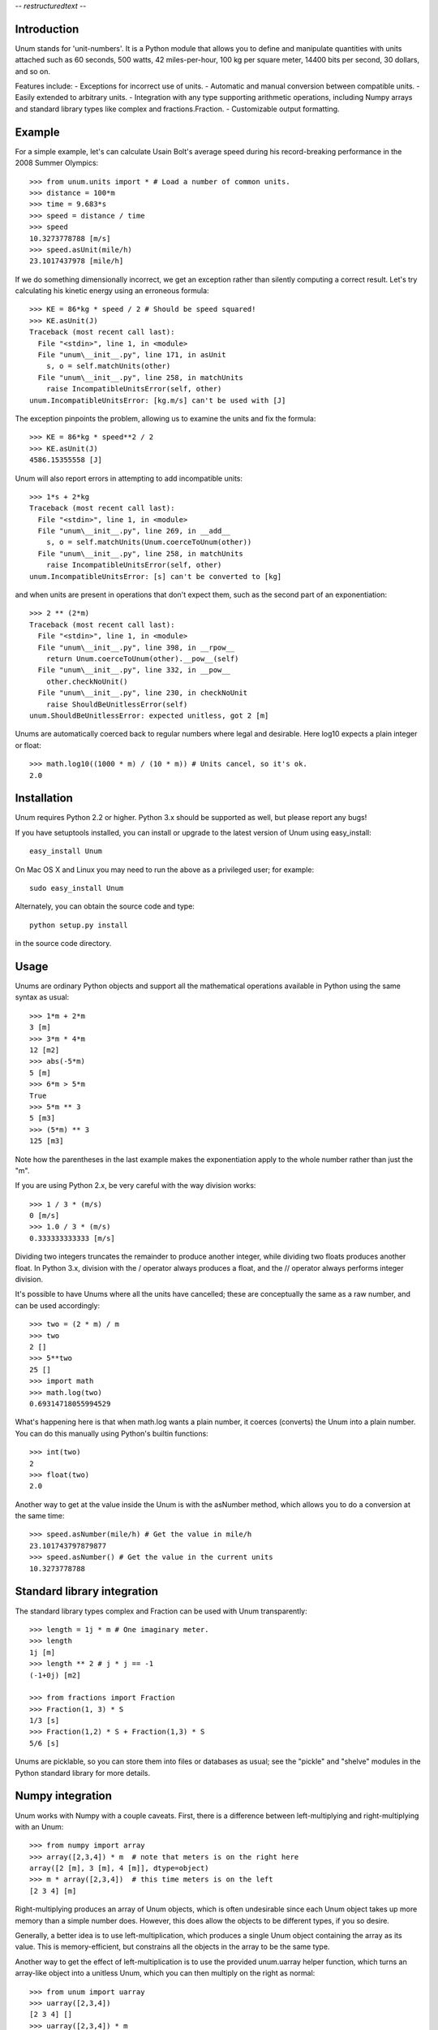 -*- restructuredtext -*-

============
Introduction
============

Unum stands for 'unit-numbers'. It is a Python module that allows you to define and manipulate quantities with units attached such as 60 seconds, 500 watts, 42 miles-per-hour, 100 kg per square meter, 14400 bits per second, 30 dollars, and so on. 

Features include:
- Exceptions for incorrect use of units.
- Automatic and manual conversion between compatible units.
- Easily extended to arbitrary units.
- Integration with any type supporting arithmetic operations, including Numpy arrays and standard library types like complex and fractions.Fraction.
- Customizable output formatting.

=======
Example
=======

For a simple example, let's can calculate Usain Bolt's average speed during his record-breaking performance in the 2008 Summer Olympics::

    >>> from unum.units import * # Load a number of common units.
    >>> distance = 100*m
    >>> time = 9.683*s
    >>> speed = distance / time
    >>> speed
    10.3273778788 [m/s]
    >>> speed.asUnit(mile/h)
    23.1017437978 [mile/h]
    
If we do something dimensionally incorrect, we get an exception rather than silently computing a correct result. Let's try calculating his kinetic energy using an erroneous formula::

    >>> KE = 86*kg * speed / 2 # Should be speed squared!
    >>> KE.asUnit(J)
    Traceback (most recent call last):
      File "<stdin>", line 1, in <module>
      File "unum\__init__.py", line 171, in asUnit
        s, o = self.matchUnits(other)
      File "unum\__init__.py", line 258, in matchUnits
        raise IncompatibleUnitsError(self, other)
    unum.IncompatibleUnitsError: [kg.m/s] can't be used with [J]
    
The exception pinpoints the problem, allowing us to examine the units and fix the formula::

    >>> KE = 86*kg * speed**2 / 2
    >>> KE.asUnit(J)
    4586.15355558 [J]

Unum will also report errors in attempting to add incompatible units::

    >>> 1*s + 2*kg
    Traceback (most recent call last):
      File "<stdin>", line 1, in <module>
      File "unum\__init__.py", line 269, in __add__
        s, o = self.matchUnits(Unum.coerceToUnum(other))
      File "unum\__init__.py", line 258, in matchUnits
        raise IncompatibleUnitsError(self, other)
    unum.IncompatibleUnitsError: [s] can't be converted to [kg]

and when units are present in operations that don't expect them, such as the second part of an exponentiation::

    >>> 2 ** (2*m)
    Traceback (most recent call last):
      File "<stdin>", line 1, in <module>
      File "unum\__init__.py", line 398, in __rpow__
        return Unum.coerceToUnum(other).__pow__(self)
      File "unum\__init__.py", line 332, in __pow__
        other.checkNoUnit()
      File "unum\__init__.py", line 230, in checkNoUnit
        raise ShouldBeUnitlessError(self)
    unum.ShouldBeUnitlessError: expected unitless, got 2 [m]

Unums are automatically coerced back to regular numbers where legal and desirable. Here log10 expects a plain integer or float::

    >>> math.log10((1000 * m) / (10 * m)) # Units cancel, so it's ok.
    2.0

    
============
Installation
============

Unum requires Python 2.2 or higher. Python 3.x should be supported as well, but please report any bugs!

If you have setuptools installed, you can install or upgrade to the latest version of Unum using easy_install::

    easy_install Unum
    
On Mac OS X and Linux you may need to run the above as a privileged user; for example::

    sudo easy_install Unum
    
Alternately, you can obtain the source code and type::

    python setup.py install
    
in the source code directory.

=====
Usage
=====

Unums are ordinary Python objects and support all the mathematical operations available in Python using the same syntax as usual::

    >>> 1*m + 2*m
    3 [m]
    >>> 3*m * 4*m
    12 [m2]
    >>> abs(-5*m)
    5 [m]
    >>> 6*m > 5*m
    True 
    >>> 5*m ** 3
    5 [m3]   
    >>> (5*m) ** 3
    125 [m3]

Note how the parentheses in the last example makes the exponentiation apply to the whole number rather than just the "m".

If you are using Python 2.x, be very careful with the way division works::

    >>> 1 / 3 * (m/s)
    0 [m/s]
    >>> 1.0 / 3 * (m/s)
    0.333333333333 [m/s]

Dividing two integers truncates the remainder to produce another integer, while dividing two floats produces another float. In Python 3.x, division with the / operator always produces a float, and the // operator always performs integer division.

It's possible to have Unums where all the units have cancelled; these are conceptually the same as a raw number, and can be used accordingly::

    >>> two = (2 * m) / m
    >>> two
    2 []
    >>> 5**two
    25 []
    >>> import math
    >>> math.log(two)
    0.69314718055994529

What's happening here is that when math.log wants a plain number, it coerces (converts) the Unum into a plain number. You can do this manually using Python's builtin functions::

    >>> int(two)
    2
    >>> float(two)
    2.0
       
Another way to get at the value inside the Unum is with the asNumber method, which allows you to do a conversion at the same time::

    >>> speed.asNumber(mile/h) # Get the value in mile/h
    23.101743797879877
    >>> speed.asNumber() # Get the value in the current units
    10.3273778788
   
============================
Standard library integration
============================

The standard library types complex and Fraction can be used with Unum transparently::

    >>> length = 1j * m # One imaginary meter.
    >>> length
    1j [m]
    >>> length ** 2 # j * j == -1
    (-1+0j) [m2]

    >>> from fractions import Fraction
    >>> Fraction(1, 3) * S
    1/3 [s]
    >>> Fraction(1,2) * S + Fraction(1,3) * S
    5/6 [s]

Unums are picklable, so you can store them into files or databases as usual; see the "pickle" and "shelve" modules in the Python standard library for more details.
    
=================
Numpy integration
=================

Unum works with Numpy with a couple caveats. First, there is a difference between left-multiplying and right-multiplying with an Unum::

    >>> from numpy import array
    >>> array([2,3,4]) * m  # note that meters is on the right here
    array([2 [m], 3 [m], 4 [m]], dtype=object)
    >>> m * array([2,3,4])  # this time meters is on the left
    [2 3 4] [m]
    
Right-multiplying produces an array of Unum objects, which is often undesirable since each Unum object takes up more memory than a simple number does. However, this does allow the objects to be different types, if you so desire.

Generally, a better idea is to use left-multiplication, which produces a single Unum object containing the array as its value. This is memory-efficient, but constrains all the objects in the array to be the same type.
  
Another way to get the effect of left-multiplication is to use the provided unum.uarray helper function, which turns an array-like object into a unitless Unum, which you can then multiply on the right as normal::

    >>> from unum import uarray
    >>> uarray([2,3,4])
    [2 3 4] []
    >>> uarray([2,3,4]) * m
    [2 3 4] [m]

The second caveat is most of NumPy's universal functions don't work on Unums, even if they are unitless. Arithmetic operators work, but trigonometric functions do not::

    >>> lengths = m * [2,3,4]
    >>> lengths
    [2, 3, 4] [m]
    >>> length + 1
    [3, 4, 5] [m]
    >>> cos(lengths)
    Traceback (most recent call last):
      File "<stdin>", line 1, in <module>
    AttributeError: cos    

Luckily, you can extract the value of any Unum using the asNumber method, allowing you to use the array inside::

    >>> cos(lengths.asNumber())
    array([-0.41614684, -0.9899925 , -0.65364362])  

If anyone has ideas on improving integration with Unum, I'd love to hear from you.
    
==================
Defining New Units
==================

Creating new units is done with a single function call. Imagine you want to define a new unit called 'spam', with derived units 'kilospam', 'millispam', and 'sps' (spam per second)::

    >>> from unum import Unum
    >>> SPAM = Unum.unit('spam')

Now the variable SPAM refers to a Unum representing one 'spam'. The name of the variable is arbitrary, and the same Unum can have multiple names::

    >>> spam = SPAM
    >>> spam
    1 [spam]

Here both spam and SPAM can be used interchangeably to refer to the same thing.
Derived units are defined in relation to this base unit::
    
    >>> KSPAM = Unum.unit('kilospam', 1000 * SPAM)
    >>> MSPAM = Unum.unit('millispam', 0.001 * SPAM)
    >>> SPS = Unum.unit('sps', SPAM / S)
    
The second argument provided is the definition of the derived unit in terms of previously defined units. Note that the variable name is arbitrary and independent of the longer symbol used. Now you can work with 'spammed' quantities.

    >>> (500 * MSPAM).asUnit(SPAM)
    0.5 [spam]
    >>> (5000 * MSPAM).asUnit(SPAM)
    5.0 [spam]
    >>> SPS.asUnit(MSPAM/S)
    1000.0 [millispam/s]
    >>> 5*SPS * 20*S
    100 [spam]
    >>> (10*SPS)**2
    100 [sps2]

===============
Importing units
===============

You can keep your favorite units in a normal Python module, and then import that module to have them available anywhere. A module containing your 'spam' units could be as simple as::

    # my_spam.py
    from unum.units import *
    from unum import Unum

    SPAM = Unum.unit('spam')
    KSPAM = Unum.unit('kilospam', 1000 * SPAM)
    MSPAM = Unum.unit('millispam', 0.001 * SPAM)
    SPS = Unum.unit('sps', SPAM / S)

Placing this module anywhere on your Python path will allow you to do::

    >>> from my_spam import *

and have your units available.

================
Predefined units
================

Unum comes with the standard SI units as well as some other widely used units. You can browse the "units" folder in the "unum" folder to see what's available. If you want to contribute more units, feel free to submit them.


==============
Advanced usage
==============    

-----------------
Custom formatting
-----------------

The string representation of Unums can be configured by modifying the variables of the Unum class:

    >>> Unum.UNIT_SEP = ' '
    >>> Unum.UNIT_DIV_SEP = None
    >>> Unum.UNIT_FORMAT = '%s'
    >>> Unum.UNIT_HIDE_EMPTY = True
    >>> Unum.VALUE_FORMAT = "%15.7f"
    >>> M
    >>>      1.0000000 m
    >>> 25 * KG*M/S**2
         25.0000000 kg m s-2
    >>> M/ANGSTROM
    10000000000.0000000
    >>>
    
See the docstrings in the class for more detail.    
  
-------------
Normalization
-------------

By default, Unum will find the shortest unit representation among equivalent expressions, by applying the known unit conversion rules. This is called normalization. For example a pressure given in Pascal multiplied by a surface will give a force in Newton, since one Pascal is equal, by definition, to a Newton per square meter::

    >>> Pa * m**2
    1 [N]
    
This behavior can be controlled by a flag on the Unum class::

    >>> Unum.AUTO_NORM = False
    >>> Pa * m**2
    1 [Pa.m2]
    
Then you must manually normalize by calling the normalize method::    

    >>> x = Pa * m**2
    >>> x
    1 [Pa.m2]
    >>> x.normalize()
    1 [N]
    >>> x
    1 [N]

Note that normalize permanently modifies the instance itself as a side-effect.

================================
Porting from older Unum versions
================================

See the README for changes to the API from Unum 4.0. While most things should still work, there are a couple important changes to be aware of.